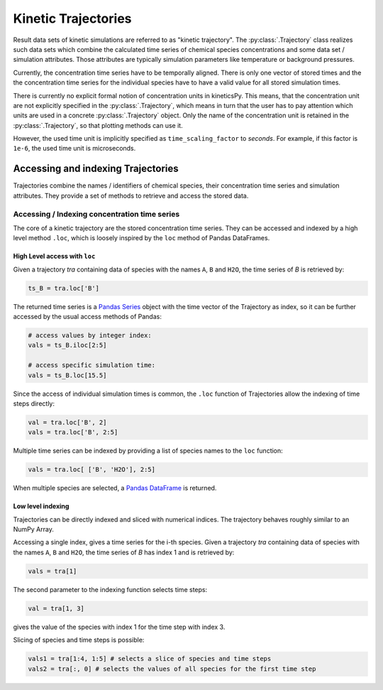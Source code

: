 .. _usersguide-trajectory:

====================
Kinetic Trajectories
====================

Result data sets of kinetic simulations are referred to as "kinetic trajectory". The :py:class:`.Trajectory` class realizes such data sets which combine the calculated time series of chemical species concentrations and some data set / simulation attributes. Those attributes are typically simulation parameters like temperature or background pressures. 

Currently, the concentration time series have to be temporally aligned. There is only one vector of stored times and the the concentration time series for the individual species have to have a valid value for all stored simulation times.

There is currently no explicit formal notion of concentration units in kineticsPy. This means, that the concentration unit are not explicitly specified in the :py:class:`.Trajectory`, which means in turn that the user has to pay attention which units are used in a concrete :py:class:`.Trajectory` object. Only the name of the concentration unit is retained in the :py:class:`.Trajectory`, so that plotting methods can use it.  

However, the used time unit is implicitly specified as ``time_scaling_factor`` to `seconds`. For example, if this factor is ``1e-6``, the used time unit is microseconds. 

Accessing and indexing Trajectories
===================================

Trajectories combine the names / identifiers of chemical species, their concentration time series and simulation attributes. They provide a set of methods to retrieve and access the stored data. 

----------------------------------------------
Accessing / Indexing concentration time series
----------------------------------------------

The core of a kinetic trajectory are the stored concentration time series. They can be accessed and indexed by a high level method ``.loc``, which is loosely inspired by the ``loc`` method of Pandas DataFrames.  

High Level access with ``loc``
------------------------------

Given a trajectory `tra` containing data of species with the names ``A``, ``B`` and ``H2O``, the time series of `B` is retrieved by:

.. code-block:: python

    ts_B = tra.loc['B']

The returned time series is a `Pandas Series <https://pandas.pydata.org/pandas-docs/stable/reference/series.html>`_ object with the time vector of the Trajectory as index, so it can be further accessed by the usual access methods of Pandas: 

.. code-block:: python

    # access values by integer index: 
    vals = ts_B.iloc[2:5]

    # access specific simulation time: 
    vals = ts_B.loc[15.5]

Since the access of individual simulation times is common, the ``.loc`` function of Trajectories allow the indexing of time steps directly: 

.. code-block:: python 

    val = tra.loc['B', 2]
    vals = tra.loc['B', 2:5]

Multiple time series can be indexed by providing a list of species names to the ``loc`` function: 

.. code-block:: python 

    vals = tra.loc[ ['B', 'H2O'], 2:5]

When multiple species are selected, a `Pandas DataFrame <https://pandas.pydata.org/pandas-docs/stable/reference/frame.html>`_  is returned.


Low level indexing
------------------

Trajectories can be directly indexed and sliced with numerical indices. The trajectory behaves roughly similar to an NumPy Array. 

Accessing a single index, gives a time series for the i-th species. Given a trajectory `tra` containing data of species with the names ``A``, ``B`` and ``H2O``, the time series of `B`  has index 1 and is retrieved by: 

.. code-block:: python 

    vals = tra[1]

The second parameter to the indexing function selects time steps: 

.. code-block:: python 

    val = tra[1, 3]

gives the value of the species with index 1 for the time step with index 3. 

Slicing of species and time steps is possible: 

.. code-block:: python 

		vals1 = tra[1:4, 1:5] # selects a slice of species and time steps
		vals2 = tra[:, 0] # selects the values of all species for the first time step
